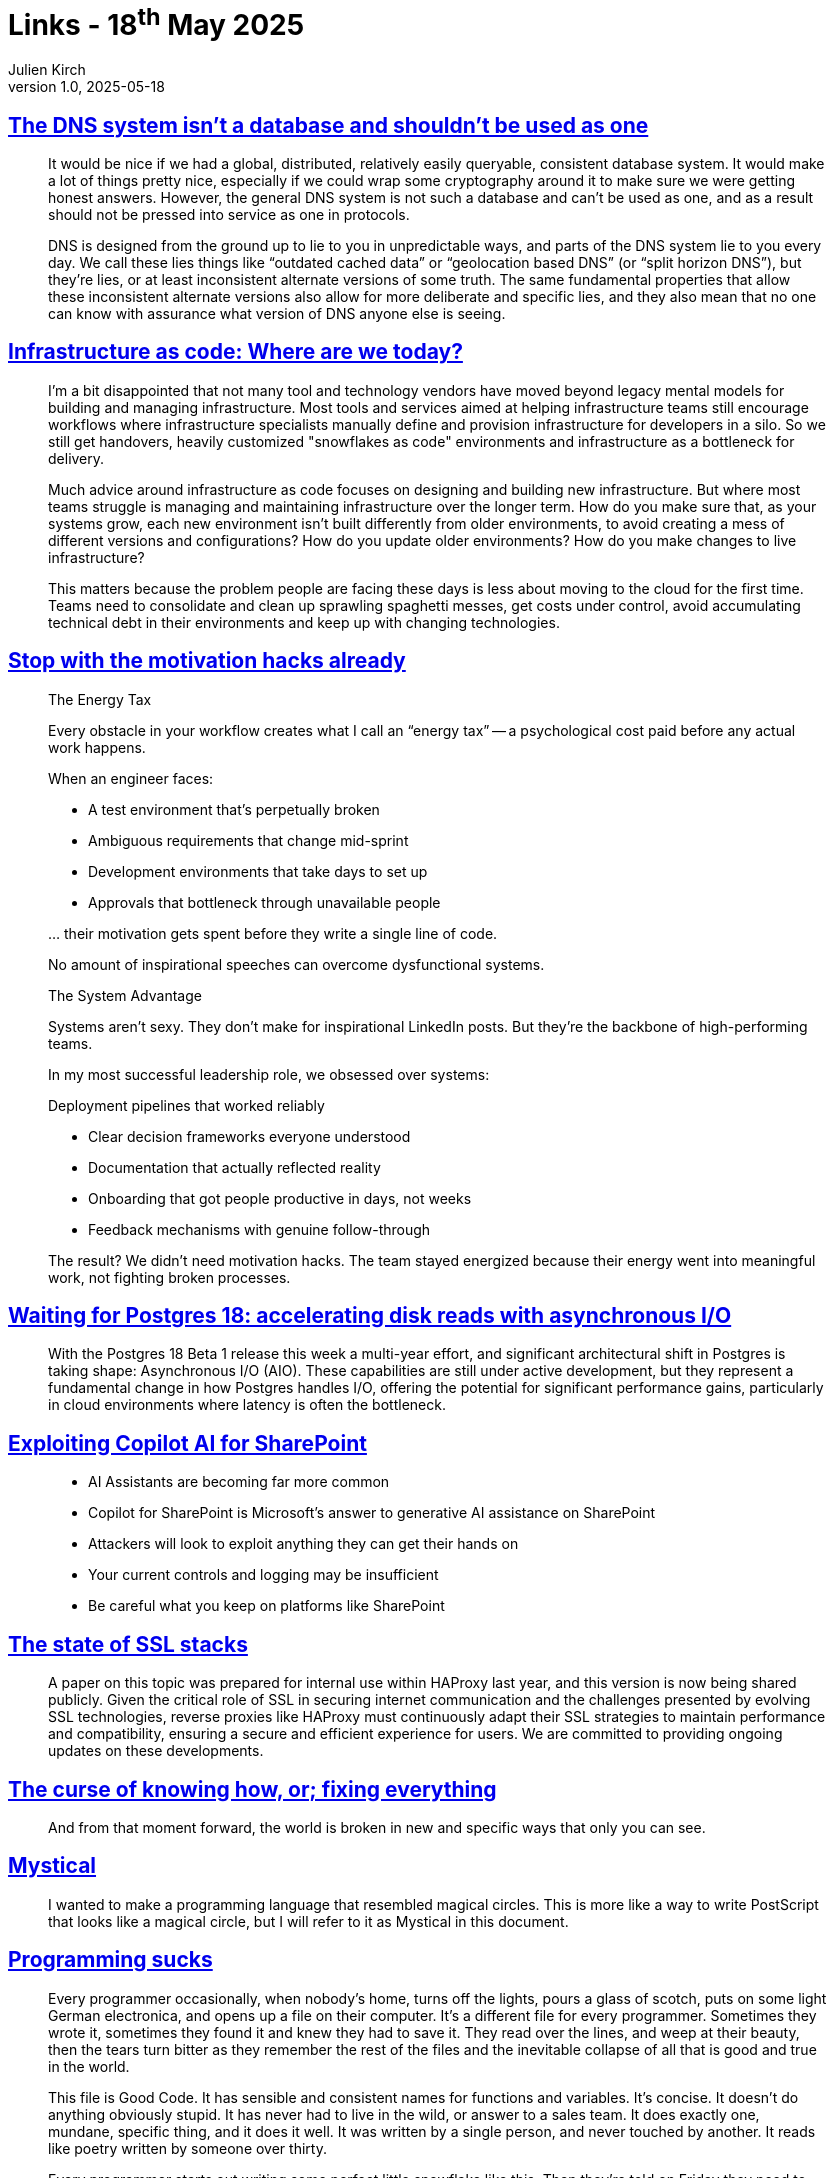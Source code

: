 = Links - 18^th^ May 2025
Julien Kirch
v1.0, 2025-05-18
:article_lang: en
:figure-caption!:
:article_description: DNS database, infrastructure as code, motivation hacks, Postgres 18 asynchronous I/O, Copilot AI for SharePoint, SSL stacks, curse of knowing how, magical circles programming, programming sucks

== link:https://utcc.utoronto.ca/~cks/space/blog/tech/DNSNotADatabase[The DNS system isn't a database and shouldn't be used as one]

[quote]
____
It would be nice if we had a global, distributed, relatively easily queryable, consistent database system. It would make a lot of things pretty nice, especially if we could wrap some cryptography around it to make sure we were getting honest answers. However, the general DNS system is not such a database and can't be used as one, and as a result should not be pressed into service as one in protocols.

DNS is designed from the ground up to lie to you in unpredictable ways, and parts of the DNS system lie to you every day. We call these lies things like "`outdated cached data`" or "`geolocation based DNS`" (or "`split horizon DNS`"), but they're lies, or at least inconsistent alternate versions of some truth. The same fundamental properties that allow these inconsistent alternate versions also allow for more deliberate and specific lies, and they also mean that no one can know with assurance what version of DNS anyone else is seeing.
____

== link:https://www.thoughtworks.com/insights/blog/devops/infrastructure-as-code-where-today[Infrastructure as code: Where are we today?]

[quote]
____
I'm a bit disappointed that not many tool and technology vendors have moved beyond legacy mental models for building and managing infrastructure. Most tools and services aimed at helping infrastructure teams still encourage workflows where infrastructure specialists manually define and provision infrastructure for developers in a silo. So we still get handovers, heavily customized "snowflakes as code" environments and infrastructure as a bottleneck for delivery.
____

[quote]
____
Much advice around infrastructure as code focuses on designing and building new infrastructure. But where most teams struggle is managing and maintaining infrastructure over the longer term. How do you make sure that, as your systems grow, each new environment isn't built differently from older environments, to avoid creating a mess of different versions and configurations? How do you update older environments? How do you make changes to live infrastructure?
 
This matters because the problem people are facing these days is less about moving to the cloud for the first time. Teams need to consolidate and clean up sprawling spaghetti messes, get costs under control, avoid accumulating technical debt in their environments and keep up with changing technologies.
____

== link:https://leadership.garden/build-systems-not-motivation/[Stop with the motivation hacks already]

[quote]
____
The Energy Tax

Every obstacle in your workflow creates what I call an "`energy tax`" -- a psychological cost paid before any actual work happens.

When an engineer faces:

* A test environment that's perpetually broken
* Ambiguous requirements that change mid-sprint
* Development environments that take days to set up
* Approvals that bottleneck through unavailable people

… their motivation gets spent before they write a single line of code.

No amount of inspirational speeches can overcome dysfunctional systems.

The System Advantage

Systems aren't sexy. They don't make for inspirational LinkedIn posts. But they're the backbone of high-performing teams.

In my most successful leadership role, we obsessed over systems:

Deployment pipelines that worked reliably

* Clear decision frameworks everyone understood
* Documentation that actually reflected reality
* Onboarding that got people productive in days, not weeks
* Feedback mechanisms with genuine follow-through

The result? We didn't need motivation hacks. The team stayed energized because their energy went into meaningful work, not fighting broken processes.
____

== link:https://pganalyze.com/blog/postgres-18-async-io[Waiting for Postgres 18: accelerating disk reads with asynchronous I/O]

[quote]
____
With the Postgres 18 Beta 1 release this week a multi-year effort, and significant architectural shift in Postgres is taking shape: Asynchronous I/O (AIO). These capabilities are still under active development, but they represent a fundamental change in how Postgres handles I/O, offering the potential for significant performance gains, particularly in cloud environments where latency is often the bottleneck.
____

== link:https://www.pentestpartners.com/security-blog/exploiting-copilot-ai-for-sharepoint/[Exploiting Copilot AI for SharePoint]

[quote]
____
* AI Assistants are becoming far more common
* Copilot for SharePoint is Microsoft’s answer to generative AI assistance on SharePoint
* Attackers will look to exploit anything they can get their hands on
* Your current controls and logging may be insufficient
* Be careful what you keep on platforms like SharePoint
____

== link:https://www.haproxy.com/blog/state-of-ssl-stacks[The state of SSL stacks]

[quote]
____
A paper on this topic was prepared for internal use within HAProxy last year, and this version is now being shared publicly. Given the critical role of SSL in securing internet communication and the challenges presented by evolving SSL technologies, reverse proxies like HAProxy must continuously adapt their SSL strategies to maintain performance and compatibility, ensuring a secure and efficient experience for users. We are committed to providing ongoing updates on these developments.
____

== link:https://notashelf.dev/posts/curse-of-knowing[The curse of knowing how, or; fixing everything]

[quote]
____
And from that moment forward, the world is broken in new and specific ways that only you can see.
____

== link:https://suberic.net/~dmm/projects/mystical/README.html[Mystical]

[quote]
____
I wanted to make a programming language that resembled magical circles. This is more like a way to write PostScript that looks like a magical circle, but I will refer to it as Mystical in this document.
____

== link:https://www.stilldrinking.org/programming-sucks[Programming sucks]

[quote]
____
Every programmer occasionally, when nobody's home, turns off the lights, pours a glass of scotch, puts on some light German electronica, and opens up a file on their computer. It's a different file for every programmer. Sometimes they wrote it, sometimes they found it and knew they had to save it. They read over the lines, and weep at their beauty, then the tears turn bitter as they remember the rest of the files and the inevitable collapse of all that is good and true in the world.

This file is Good Code. It has sensible and consistent names for functions and variables. It's concise. It doesn't do anything obviously stupid. It has never had to live in the wild, or answer to a sales team. It does exactly one, mundane, specific thing, and it does it well. It was written by a single person, and never touched by another. It reads like poetry written by someone over thirty.

Every programmer starts out writing some perfect little snowflake like this. Then they're told on Friday they need to have six hundred snowflakes written by Tuesday, so they cheat a bit here and there and maybe copy a few snowflakes and try to stick them together or they have to ask a coworker to work on one who melts it and then all the programmers' snowflakes get dumped together in some inscrutable shape and somebody leans a Picasso on it because nobody wants to see the cat urine soaking into all your broken snowflakes melting in the light of day. Next week, everybody shovels more snow on it to keep the Picasso from falling over.

There's a theory that you can cure this by following standards, except there are more "`standards`" than there are things computers can actually do, and these standards are all variously improved and maligned by the personal preferences of the people coding them, so no collection of code has ever made it into the real world without doing a few dozen identical things a few dozen not even remotely similar ways. The first few weeks of any job are just figuring out how a program works even if you're familiar with every single language, framework, and standard that's involved, because standards are unicorns.
____

[quote]
____
I spent a few years growing up with a closet in my bedroom. The closet had an odd design. It looked normal at first, then you walked in to do closet things, and discovered that the wall on your right gave way to an alcove, making for a handy little shelf. Then you looked up, and the wall at the back of the alcove gave way again, into a crawlspace of utter nothingness, where no light could fall and which you immediately identified as the daytime retreat for every ravenous monster you kept at bay with flashlights and stuffed animals each night.

This is what it is to learn programming. You get to know your useful tools, then you look around, and there are some handy new tools nearby and those tools show you the bottomless horror that was always right next to your bed.
____
